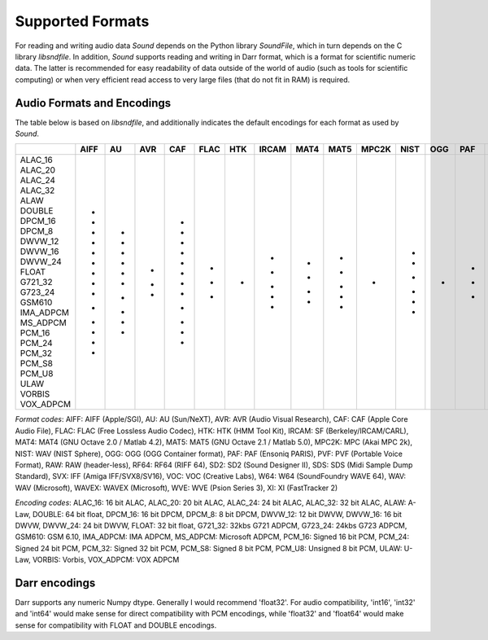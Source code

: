 Supported Formats
=================

For reading and writing audio data *Sound* depends on the Python library 
*SoundFile*, which in turn depends on the C library *libsndfile*. In 
addition, *Sound* supports reading and writing in Darr format, which is 
a format for scientific numeric data. The latter is recommended for easy 
readability of data outside of the world of audio (such as tools for 
scientific computing) or when very efficient read access to very large files 
(that do not fit in RAM) is required.

Audio Formats and Encodings
---------------------------

The table below is based on *libsndfile*, and additionally indicates the
default encodings for each format as used by *Sound*.

+-----------+------+----+-----+-----+------+-----+-------+------+------+-------+------+-----+-----+-----+-----+------+-----+-----+-----+-----+-----+-----+-------+-----+----+
|           | AIFF | AU | AVR | CAF | FLAC | HTK | IRCAM | MAT4 | MAT5 | MPC2K | NIST | OGG | PAF | PVF | RAW | RF64 | SD2 | SDS | SVX | VOC | W64 | WAV | WAVEX | WVE | XI |
+===========+======+====+=====+=====+======+=====+=======+======+======+=======+======+=====+=====+=====+=====+======+=====+=====+=====+=====+=====+=====+=======+=====+====+
| ALAC_16   |      |    |     | +   |      |     |       |      |      |       |      |     |     |     |     |      |     |     |     |     |     |     |       |     |    |
| ALAC_20   |      |    |     | +   |      |     |       |      |      |       |      |     |     |     |     |      |     |     |     |     |     |     |       |     |    |
| ALAC_24   |      |    |     | +   |      |     |       |      |      |       |      |     |     |     |     |      |     |     |     |     |     |     |       |     |    |
| ALAC_32   |      |    |     | +   |      |     |       |      |      |       |      |     |     |     |     |      |     |     |     |     |     |     |       |     |    |
| ALAW      | +    | +  |     | +   |      |     | +     |      |      |       | +    |     |     |     | +   | +    |     |     |     | +   | +   | +   | +     | *   |    |
| DOUBLE    | +    | +  |     | +   |      |     |       | +    | +    |       |      |     |     |     | +   | +    |     |     |     |     | +   | +   | +     |     |    |
| DPCM_16   |      |    |     |     |      |     |       |      |      |       |      |     |     |     |     |      |     |     |     |     |     |     |       |     | *  |
| DPCM_8    |      |    |     |     |      |     |       |      |      |       |      |     |     |     |     |      |     |     |     |     |     |     |       |     | +  |
| DWVW_12   | +    |    |     |     |      |     |       |      |      |       |      |     |     |     | +   |      |     |     |     |     |     |     |       |     |    |
| DWVW_16   | +    |    |     |     |      |     |       |      |      |       |      |     |     |     | +   |      |     |     |     |     |     |     |       |     |    |
| DWVW_24   | +    |    |     |     |      |     |       |      |      |       |      |     |     |     | +   |      |     |     |     |     |     |     |       |     |    |
| FLOAT     | +    | +  |     | +   |      |     | *     | *    | *    |       |      |     |     |     | *   | +    |     |     |     |     | +   | +   | +     |     |    |
| G721_32   |      | +  |     |     |      |     |       |      |      |       |      |     |     |     |     |      |     |     |     |     |     | +   |       |     |    |
| G723_24   |      | +  |     |     |      |     |       |      |      |       |      |     |     |     |     |      |     |     |     |     |     |     |       |     |    |
| GSM610    | +    |    |     |     |      |     |       |      |      |       |      |     |     |     | +   |      |     |     |     |     | +   | +   |       |     |    |
| IMA_ADPCM | +    |    |     |     |      |     |       |      |      |       |      |     |     |     |     |      |     |     |     |     | +   | +   |       |     |    |
| MS_ADPCM  |      |    |     |     |      |     |       |      |      |       |      |     |     |     |     |      |     |     |     |     | +   | +   |       |     |    |
| PCM_16    | +    | +  | *   | +   | +    | *   | +     | +    | +    | *     | +    |     | +   | +   | +   | +    | +   | +   | *   | *   | +   | +   | +     |     |    |
| PCM_24    | *    | *  |     | *   | *    |     |       |      |      |       | *    |     | *   |     | +   | +    | *   | *   |     |     | *   | *   | *     |     |    |
| PCM_32    | +    | +  |     | +   |      |     | +     | +    | +    |       | +    |     |     | *   | +   | +    | +   |     |     |     | +   | +   | +     |     |    |
| PCM_S8    | +    | +  | +   | +   | +    |     |       |      |      |       | +    |     | +   | +   | +   |      | +   | +   | +   |     |     |     |       |     |    |
| PCM_U8    | +    |    | +   |     |      |     |       |      | +    |       |      |     |     |     | +   | +    |     |     |     | +   | +   | +   | +     |     |    |
| ULAW      | +    | +  |     | +   |      |     | +     |      |      |       | +    |     |     |     | +   | +    |     |     |     | +   | +   | +   | +     |     |    |
| VORBIS    |      |    |     |     |      |     |       |      |      |       |      | *   |     |     |     |      |     |     |     |     |     |     |       |     |    |
| VOX_ADPCM |      |    |     |     |      |     |       |      |      |       |      |     |     |     | +   |      |     |     |     |     |     |     |       |     |    |
+-----------+------+----+-----+-----+------+-----+-------+------+------+-------+------+-----+-----+-----+-----+------+-----+-----+-----+-----+-----+-----+-------+-----+----+

*Format codes*: AIFF: AIFF (Apple/SGI), AU: AU (Sun/NeXT), AVR: AVR (Audio Visual Research), CAF: CAF (Apple Core Audio File), FLAC: FLAC (Free Lossless Audio Codec), HTK: HTK (HMM Tool Kit), IRCAM: SF (Berkeley/IRCAM/CARL), MAT4: MAT4 (GNU Octave 2.0 / Matlab 4.2), MAT5: MAT5 (GNU Octave 2.1 / Matlab 5.0), MPC2K: MPC (Akai MPC 2k), NIST: WAV (NIST Sphere), OGG: OGG (OGG Container format), PAF: PAF (Ensoniq PARIS), PVF: PVF (Portable Voice Format), RAW: RAW (header-less), RF64: RF64 (RIFF 64), SD2: SD2 (Sound Designer II), SDS: SDS (Midi Sample Dump Standard), SVX: IFF (Amiga IFF/SVX8/SV16), VOC: VOC (Creative Labs), W64: W64 (SoundFoundry WAVE 64), WAV: WAV (Microsoft), WAVEX: WAVEX (Microsoft), WVE: WVE (Psion Series 3), XI: XI (FastTracker 2)

*Encoding codes*: ALAC_16: 16 bit ALAC, ALAC_20: 20 bit ALAC, ALAC_24: 24 bit ALAC, ALAC_32: 32 bit ALAC, ALAW: A-Law, DOUBLE: 64 bit float, DPCM_16: 16 bit DPCM, DPCM_8: 8 bit DPCM, DWVW_12: 12 bit DWVW, DWVW_16: 16 bit DWVW, DWVW_24: 24 bit DWVW, FLOAT: 32 bit float, G721_32: 32kbs G721 ADPCM, G723_24: 24kbs G723 ADPCM, GSM610: GSM 6.10, IMA_ADPCM: IMA ADPCM, MS_ADPCM: Microsoft ADPCM, PCM_16: Signed 16 bit PCM, PCM_24: Signed 24 bit PCM, PCM_32: Signed 32 bit PCM, PCM_S8: Signed 8 bit PCM, PCM_U8: Unsigned 8 bit PCM, ULAW: U-Law, VORBIS: Vorbis, VOX_ADPCM: VOX ADPCM

Darr encodings
--------------

Darr supports any numeric Numpy dtype. Generally I would recommend 'float32'.
For audio compatibility, 'int16', 'int32' and 'int64' would make sense for
direct compatibility with PCM encodings, while 'float32'  and 'float64' would
make sense for compatibility with FLOAT and DOUBLE encodings.
